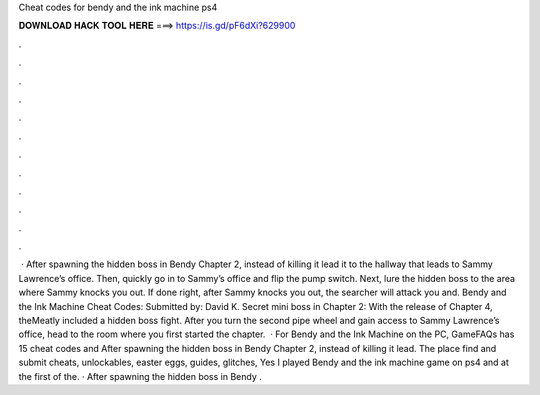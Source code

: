 Cheat codes for bendy and the ink machine ps4

𝐃𝐎𝐖𝐍𝐋𝐎𝐀𝐃 𝐇𝐀𝐂𝐊 𝐓𝐎𝐎𝐋 𝐇𝐄𝐑𝐄 ===> https://is.gd/pF6dXi?629900

.

.

.

.

.

.

.

.

.

.

.

.

 · After spawning the hidden boss in Bendy Chapter 2, instead of killing it lead it to the hallway that leads to Sammy Lawrence’s office. Then, quickly go in to Sammy’s office and flip the pump switch. Next, lure the hidden boss to the area where Sammy knocks you out. If done right, after Sammy knocks you out, the searcher will attack you and. Bendy and the Ink Machine Cheat Codes: Submitted by: David K. Secret mini boss in Chapter 2: With the release of Chapter 4, theMeatly included a hidden boss fight. After you turn the second pipe wheel and gain access to Sammy Lawrence’s office, head to the room where you first started the chapter.  · For Bendy and the Ink Machine on the PC, GameFAQs has 15 cheat codes and After spawning the hidden boss in Bendy Chapter 2, instead of killing it lead. The place find and submit cheats, unlockables, easter eggs, guides, glitches, Yes I played Bendy and the ink machine game on ps4 and at the first of the. · After spawning the hidden boss in Bendy .
